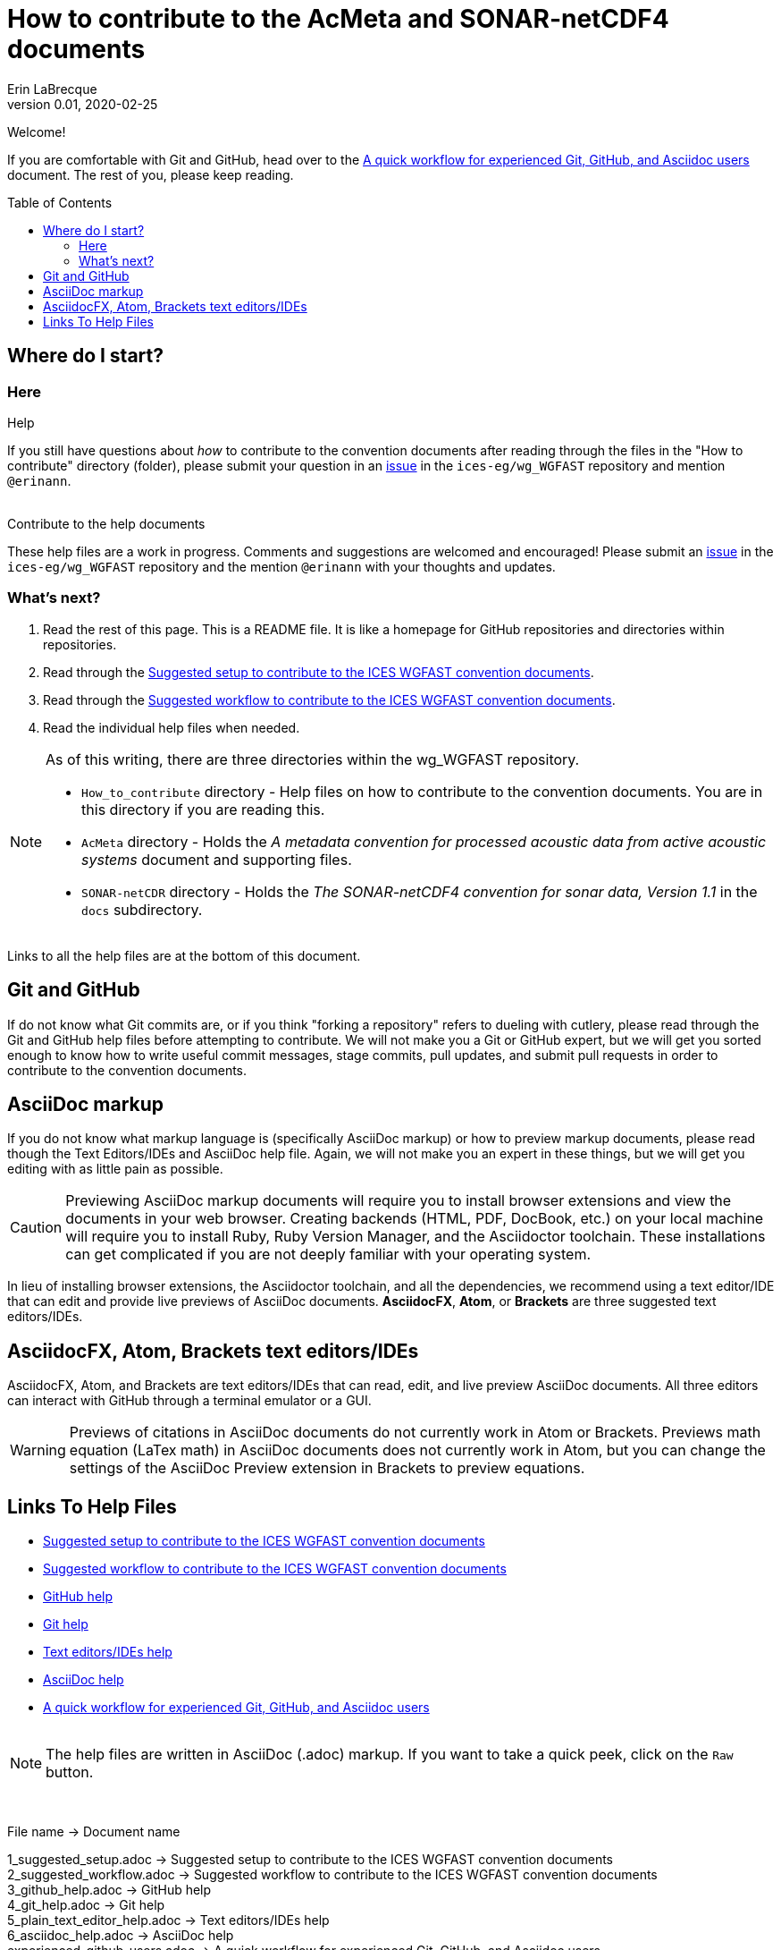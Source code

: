 = How to contribute to the AcMeta and SONAR-netCDF4 documents
Erin LaBrecque
:revnumber: 0.01
:revdate: 2020-02-25
:imagesdir: images\
:toc: preamble
:toclevels: 4
ifdef::env-github[]
:tip-caption: :bulb:
:note-caption: :information_source:
:important-caption: :heavy_exclamation_mark:
:caution-caption: :fire:
:warning-caption: :warning:
endif::[]


Welcome!

If you are comfortable with Git and GitHub, head over to the link:experienced_github_users.adoc[A quick workflow for experienced Git, GitHub, and Asciidoc users] document. The rest of you, please keep reading.


== Where do I start?
=== Here
.Help
If you still have questions about _how_ to contribute to the convention documents after reading through the files in the "How to contribute" directory (folder), please submit your question in an https://github.com/ices-eg/wg_WGFAST/issues[issue] in the `ices-eg/wg_WGFAST` repository and mention `@erinann`. +
{empty} +

.Contribute to the help documents
These help files are a work in progress. Comments and suggestions are welcomed and encouraged! Please submit an https://github.com/ices-eg/wg_WGFAST/issues[issue] in the `ices-eg/wg_WGFAST` repository and the mention `@erinann` with your thoughts and updates.

=== What's next?
1. Read the rest of this page. This is a README file. It is like a homepage for GitHub repositories and directories within repositories.
2. Read through the link:1_suggested_setup.adoc[Suggested setup to contribute to the ICES WGFAST convention documents].
2. Read through the link:2_suggested_workflow.adoc[Suggested workflow to contribute to the ICES WGFAST convention documents].
3. Read the individual help files when needed.

[NOTE]
====
As of this writing, there are three directories within the wg_WGFAST repository. +

* `How_to_contribute` directory - Help files on how to contribute to the convention documents. You are in this directory if you are reading this.
* `AcMeta` directory - Holds the _A metadata convention for processed acoustic data from active acoustic systems_ document and supporting files.
* `SONAR-netCDR` directory - Holds the _The SONAR-netCDF4 convention for sonar data, Version 1.1_ in the `docs` subdirectory.
====

Links to all the help files are at the bottom of this document.

== Git and GitHub
If do not know what Git commits are, or if you think "forking a repository" refers to dueling with cutlery, please read through the Git and GitHub help files before attempting to contribute. We will not make you a Git or GitHub expert, but we will get you sorted enough to know how to write useful commit messages, stage commits, pull updates, and submit pull requests in order to contribute to the convention documents.

== AsciiDoc markup
If you do not know what markup language is (specifically AsciiDoc markup) or how to preview markup documents, please read though the Text Editors/IDEs and AsciiDoc help file. Again, we will not make you an expert in these things, but we will get you editing with as little pain as possible.

CAUTION: Previewing AsciiDoc markup documents will require you to install browser extensions and view the documents in your web browser. Creating backends (HTML, PDF, DocBook, etc.) on your local machine will require you to install Ruby, Ruby Version Manager, and the Asciidoctor toolchain. These installations can get complicated if you are not deeply familiar with your operating system.

In lieu of installing browser extensions, the Asciidoctor toolchain, and all the dependencies, we recommend using a text editor/IDE that can edit and provide live previews of AsciiDoc documents. *AsciidocFX*, *Atom*, or *Brackets* are three suggested text editors/IDEs.

== AsciidocFX, Atom, Brackets text editors/IDEs
AsciidocFX, Atom, and Brackets are text editors/IDEs that can read, edit, and live preview AsciiDoc documents. All three editors can interact with GitHub through a terminal emulator or a GUI.

WARNING: Previews of citations in AsciiDoc documents do not currently work in Atom or Brackets. Previews math equation (LaTex math) in AsciiDoc documents does not currently work in Atom, but you can change the settings of the AsciiDoc Preview extension in Brackets to preview equations. +


== Links To Help Files
- link:1_suggested_setup.adoc[Suggested setup to contribute to the ICES WGFAST convention documents] +
- link:2_suggested_workflow.adoc[Suggested workflow to contribute to the ICES WGFAST convention documents] +
- link:3_github_help.adoc[GitHub help] +
- link:4_git_help.adoc[Git help]  +
- link:5_plain_text_editor_help.adoc[Text editors/IDEs help]  +
- link:6_asciidoc_help.adoc[AsciiDoc help]  +
- link:experienced_github_users.adoc[A quick workflow for experienced Git, GitHub, and Asciidoc users] +
{empty} +

NOTE: The help files are written in AsciiDoc (.adoc) markup. If you want to take a quick peek, click on the `Raw` button.

{empty} +


.File name -> Document name
1_suggested_setup.adoc -> Suggested setup to contribute to the ICES WGFAST convention documents +
2_suggested_workflow.adoc -> Suggested workflow to contribute to the ICES WGFAST convention documents +
3_github_help.adoc -> GitHub help +
4_git_help.adoc -> Git help +
5_plain_text_editor_help.adoc -> Text editors/IDEs help +
6_asciidoc_help.adoc -> AsciiDoc help +
experienced_github_users.adoc -> A quick workflow for experienced Git, GitHub, and Asciidoc users +
README.adoc -> How to contribute to the AcMeta and SONAR-netCDF4 documents +
